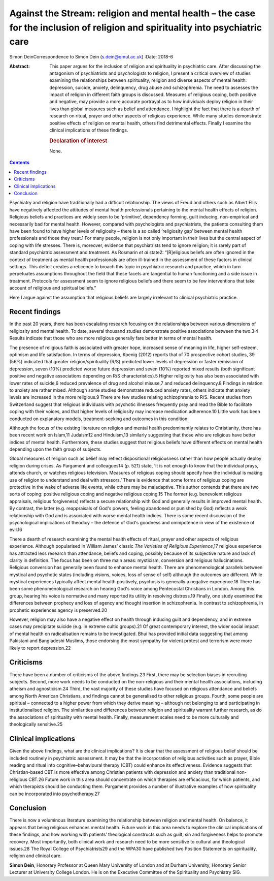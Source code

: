 ==============================================================================================================================
Against the Stream: religion and mental health – the case for the inclusion of religion and spirituality into psychiatric care
==============================================================================================================================



Simon DeinCorrespondence to Simon Dein (s.dein@qmul.ac.uk)
:Date: 2018-6

:Abstract:
   This paper argues for the inclusion of religion and spirituality in
   psychiatric care. After discussing the antagonism of psychiatrists
   and psychologists to religion, I present a critical overview of
   studies examining the relationships between spirituality, religion
   and diverse aspects of mental health: depression, suicide, anxiety,
   delinquency, drug abuse and schizophrenia. The need to assesses the
   impact of religion in different faith groups is discussed. Measures
   of religious coping, both positive and negative, may provide a more
   accurate portrayal as to how individuals deploy religion in their
   lives than global measures such as belief and attendance. I highlight
   the fact that there is a dearth of research on ritual, prayer and
   other aspects of religious experience. While many studies demonstrate
   positive effects of religion on mental health, others find
   detrimental effects. Finally I examine the clinical implications of
   these findings.

   .. rubric:: Declaration of interest
      :name: sec_a1

   None.


.. contents::
   :depth: 3
..

Psychiatry and religion have traditionally had a difficult relationship.
The views of Freud and others such as Albert Ellis have negatively
affected the attitudes of mental health professionals pertaining to the
mental health effects of religion. Religious beliefs and practices are
widely seen to be ‘primitive’, dependency forming, guilt inducing,
non-empirical and necessarily bad for mental health. However, compared
with psychologists and psychiatrists, the patients consulting them have
been found to have higher levels of religiosity – there is a so called
‘religiosity gap’ between mental health professionals and those they
treat.1 For many people, religion is not only important in their lives
but the central aspect of coping with life stresses. There is, moreover,
evidence that psychiatrists tend to ignore religion; it is rarely part
of standard psychiatric assessment and treatment. As Rosmarin *et al*
state2: “[R]eligious beliefs are often ignored in the context of
treatment as mental health professionals are often ill-trained in the
assessment of these factors in clinical settings. This deficit creates a
reticence to broach this topic in psychiatric research and
practice\ :sub:`,` which in turn perpetuates assumptions throughout the
field that these facets are tangential to human functioning and a side
issue in treatment. Protocols for assessment seem to ignore religious
beliefs and there seem to be few interventions that take account of
religious and spiritual beliefs.”

Here I argue against the assumption that religious beliefs are largely
irrelevant to clinical psychiatric practice.

.. _sec1:

Recent findings
===============

In the past 20 years, there has been escalating research focusing on the
relationships between various dimensions of religiosity and mental
health. To date, several thousand studies demonstrate positive
associations between the two.3\ :sup:`,`\ 4 Results indicate that those
who are more religious generally fare better in terms of mental health.

The presence of religious faith is associated with greater hope,
increased sense of meaning in life, higher self-esteem, optimism and
life satisfaction. In terms of depression, Koenig (2012) reports that of
70 prospective cohort studies, 39 (56%) indicated that greater
religion/spirituality (R/S) predicted lower levels of depression or
faster remission of depression, seven (10%) predicted worse future
depression and seven (10%) reported mixed results (both significant
positive and negative associations depending on R/S characteristics).5
Higher religiosity has also been associated with lower rates of
suicide,6 reduced prevalence of drug and alcohol misuse,7 and reduced
delinquency.8 Findings in relation to anxiety are rather mixed. Although
some studies demonstrate reduced anxiety rates, others indicate that
anxiety levels are increased in the more religious.9 There are few
studies relating schizophrenia to R/S. Recent studies from Switzerland
suggest that religious individuals with psychotic illnesses frequently
pray and read the Bible to facilitate coping with their voices, and that
higher levels of religiosity may increase medication adherence.10 Little
work has been conducted on explanatory models, treatment-seeking and
outcomes in this condition.

Although the focus of the existing literature on religion and mental
health predominantly relates to Christianity, there has been recent work
on Islam,11 Judaism12 and Hinduism,13 similarly suggesting that those
who are religious have better indices of mental health. Furthermore,
these studies suggest that religious beliefs have different effects on
mental health depending upon the faith group of subjects.

Global measures of religion such as belief may reflect dispositional
religiousness rather than how people actually deploy religion during
crises. As Pargament and colleagues14 (p. 521) state, ‘It is not enough
to know that the individual prays, attends church, or watches religious
television. Measures of religious coping should specify how the
individual is making use of religion to understand and deal with
stressors.’ There is evidence that some forms of religious coping are
protective in the wake of adverse life events, while others may be
maladaptive. This author contends that there are two sorts of coping:
positive religious coping and negative religious coping.15 The former
(e.g. benevolent religious appraisals, religious forgiveness) reflects a
secure relationship with God and generally results in improved mental
health. By contrast, the latter (e.g. reappraisals of God's powers,
feeling abandoned or punished by God) reflects a weak relationship with
God and is associated with worse mental health indices. There is some
recent discussion of the psychological implications of theodicy – the
defence of God's goodness and omnipotence in view of the existence of
evil.16

There a dearth of research examining the mental health effects of
ritual, prayer and other aspects of religious experience. Although
popularised in William James’ classic *The Varieties of Religious
Experience*,17 religious experience has attracted less research than
attendance, beliefs and coping, possibly because of its subjective
nature and lack of clarity in definition. The focus has been on three
main areas: mysticism, conversion and religious hallucinations.
Religious conversion has generally been found to enhance mental health.
There are phenomenological parallels between mystical and psychotic
states (including visions, voices, loss of sense of self) although the
outcomes are different. While mystical experiences typically affect
mental health positively, psychosis is generally a negative
experience.18 There has been some phenomenological research on hearing
God's voice among Pentecostal Christians in London. Among this group,
hearing his voice is normative and many reported its utility in
resolving distress.19 Finally, one study examined the differences
between prophecy and loss of agency and thought insertion in
schizophrenia. In contrast to schizophrenia, in prophetic experiences
agency is preserved.20

However, religion may also have a negative effect on health through
inducing guilt and dependency, and in extreme cases may precipitate
suicide (e.g. in extreme cultic groups).21 Of great contemporary
interest, the wider social impact of mental health on radicalisation
remains to be investigated. Bhui has provided initial data suggesting
that among Pakistani and Bangladeshi Muslims, those endorsing the most
sympathy for violent protest and terrorism were more likely to report
depression.22

.. _sec2:

Criticisms
==========

There have been a number of criticisms of the above findings.23 First,
there may be selection biases in recruiting subjects. Second, more work
needs to be conducted on the non-religious and their mental health
associations, including atheism and agnosticism.24 Third, the vast
majority of these studies have focused on religious attendance and
beliefs among North American Christians, and findings cannot be
generalised to other religious groups. Fourth, some people are spiritual
– connected to a higher power from which they derive meaning – although
not belonging to and participating in institutionalised religion. The
similarities and differences between religion and spirituality warrant
further research, as do the associations of spirituality with mental
health. Finally, measurement scales need to be more culturally and
theologically sensitive.25

.. _sec3:

Clinical implications
=====================

Given the above findings, what are the clinical implications? It is
clear that the assessment of religious belief should be included
routinely in psychiatric assessment. It may be that the incorporation of
religious activities such as prayer, Bible reading and ritual into
cognitive–behavioural therapy (CBT) could enhance its effectiveness.
Evidence suggests that Christian-based CBT is more effective among
Christian patients with depression and anxiety than traditional
non-religious CBT.26 Future work in this area should concentrate on
which therapies are efficacious, for which patients, and which
therapists should be conducting them. Pargament provides a number of
illustrative examples of how spirituality can be incorporated into
psychotherapy.27

.. _sec4:

Conclusion
==========

There is now a voluminous literature examining the relationship between
religion and mental health. On balance, it appears that being religious
enhances mental health. Future work in this area needs to explore the
clinical implications of these findings, and how working with patients’
theological constructs such as guilt, sin and forgiveness helps to
promote recovery. Most importantly, both clinical work and research need
to be more sensitive to cultural and theological issues.28 The Royal
College of Psychiatrists29 and the WPA30 have published two Position
Statements on spirituality, religion and clinical care.

**Simon Dein**, Honorary Professor at Queen Mary University of London
and at Durham University, Honorary Senior Lecturer at University College
London. He is on the Executive Committee of the Spirituality and
Psychiatry SIG.
